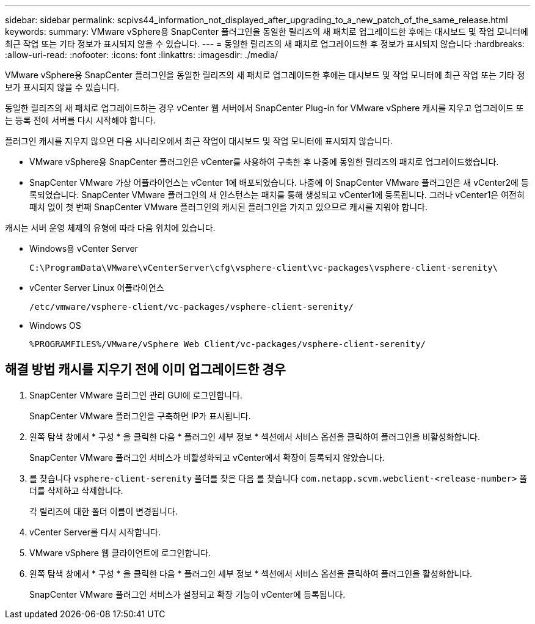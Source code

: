 ---
sidebar: sidebar 
permalink: scpivs44_information_not_displayed_after_upgrading_to_a_new_patch_of_the_same_release.html 
keywords:  
summary: VMware vSphere용 SnapCenter 플러그인을 동일한 릴리즈의 새 패치로 업그레이드한 후에는 대시보드 및 작업 모니터에 최근 작업 또는 기타 정보가 표시되지 않을 수 있습니다. 
---
= 동일한 릴리즈의 새 패치로 업그레이드한 후 정보가 표시되지 않습니다
:hardbreaks:
:allow-uri-read: 
:nofooter: 
:icons: font
:linkattrs: 
:imagesdir: ./media/


[role="lead"]
VMware vSphere용 SnapCenter 플러그인을 동일한 릴리즈의 새 패치로 업그레이드한 후에는 대시보드 및 작업 모니터에 최근 작업 또는 기타 정보가 표시되지 않을 수 있습니다.

동일한 릴리즈의 새 패치로 업그레이드하는 경우 vCenter 웹 서버에서 SnapCenter Plug-in for VMware vSphere 캐시를 지우고 업그레이드 또는 등록 전에 서버를 다시 시작해야 합니다.

플러그인 캐시를 지우지 않으면 다음 시나리오에서 최근 작업이 대시보드 및 작업 모니터에 표시되지 않습니다.

* VMware vSphere용 SnapCenter 플러그인은 vCenter를 사용하여 구축한 후 나중에 동일한 릴리즈의 패치로 업그레이드했습니다.
* SnapCenter VMware 가상 어플라이언스는 vCenter 1에 배포되었습니다. 나중에 이 SnapCenter VMware 플러그인은 새 vCenter2에 등록되었습니다. SnapCenter VMware 플러그인의 새 인스턴스는 패치를 통해 생성되고 vCenter1에 등록됩니다. 그러나 vCenter1은 여전히 패치 없이 첫 번째 SnapCenter VMware 플러그인의 캐시된 플러그인을 가지고 있으므로 캐시를 지워야 합니다.


캐시는 서버 운영 체제의 유형에 따라 다음 위치에 있습니다.

* Windows용 vCenter Server
+
`C:\ProgramData\VMware\vCenterServer\cfg\vsphere-client\vc-packages\vsphere-client-serenity\`

* vCenter Server Linux 어플라이언스
+
`/etc/vmware/vsphere-client/vc-packages/vsphere-client-serenity/`

* Windows OS
+
`%PROGRAMFILES%/VMware/vSphere Web Client/vc-packages/vsphere-client-serenity/`





== 해결 방법 캐시를 지우기 전에 이미 업그레이드한 경우

. SnapCenter VMware 플러그인 관리 GUI에 로그인합니다.
+
SnapCenter VMware 플러그인을 구축하면 IP가 표시됩니다.

. 왼쪽 탐색 창에서 * 구성 * 을 클릭한 다음 * 플러그인 세부 정보 * 섹션에서 서비스 옵션을 클릭하여 플러그인을 비활성화합니다.
+
SnapCenter VMware 플러그인 서비스가 비활성화되고 vCenter에서 확장이 등록되지 않았습니다.

. 를 찾습니다 `vsphere-client-serenity` 폴더를 찾은 다음 를 찾습니다 `com.netapp.scvm.webclient-<release-number>` 폴더를 삭제하고 삭제합니다.
+
각 릴리즈에 대한 폴더 이름이 변경됩니다.

. vCenter Server를 다시 시작합니다.
. VMware vSphere 웹 클라이언트에 로그인합니다.
. 왼쪽 탐색 창에서 * 구성 * 을 클릭한 다음 * 플러그인 세부 정보 * 섹션에서 서비스 옵션을 클릭하여 플러그인을 활성화합니다.
+
SnapCenter VMware 플러그인 서비스가 설정되고 확장 기능이 vCenter에 등록됩니다.


